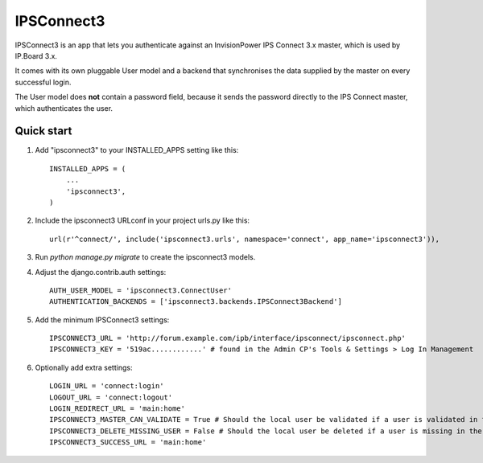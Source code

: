 ===========
IPSConnect3
===========

IPSConnect3 is an app that lets you authenticate against 
an InvisionPower IPS Connect 3.x master, which is used by IP.Board 3.x.

It comes with its own pluggable User model and a backend that synchronises
the data supplied by the master on every successful login.

The User model does **not** contain a password field, because it sends 
the password directly to the IPS Connect master, which authenticates the user.

Quick start
-----------

1. Add "ipsconnect3" to your INSTALLED_APPS setting like this::

    INSTALLED_APPS = (
        ...
        'ipsconnect3',
    )

2. Include the ipsconnect3 URLconf in your project urls.py like this::

    url(r'^connect/', include('ipsconnect3.urls', namespace='connect', app_name='ipsconnect3')),

3. Run `python manage.py migrate` to create the ipsconnect3 models.

4. Adjust the django.contrib.auth settings::

    AUTH_USER_MODEL = 'ipsconnect3.ConnectUser'
    AUTHENTICATION_BACKENDS = ['ipsconnect3.backends.IPSConnect3Backend']
    
5. Add the minimum IPSConnect3 settings::

    IPSCONNECT3_URL = 'http://forum.example.com/ipb/interface/ipsconnect/ipsconnect.php'
    IPSCONNECT3_KEY = '519ac............' # found in the Admin CP's Tools & Settings > Log In Management

6. Optionally add extra settings::

    LOGIN_URL = 'connect:login'
    LOGOUT_URL = 'connect:logout'
    LOGIN_REDIRECT_URL = 'main:home'
    IPSCONNECT3_MASTER_CAN_VALIDATE = True # Should the local user be validated if a user is validated in the IPS Connect master? Defaults to True
    IPSCONNECT3_DELETE_MISSING_USER = False # Should the local user be deleted if a user is missing in the IPS Connect master? Defaults to False
    IPSCONNECT3_SUCCESS_URL = 'main:home'


